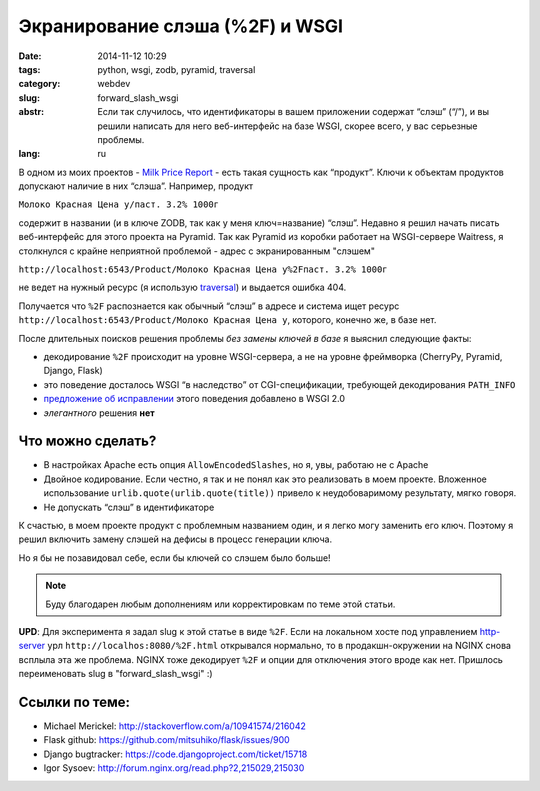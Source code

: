 Экранирование слэша (%2F) и WSGI
================================

:date: 2014-11-12 10:29
:tags: python, wsgi, zodb, pyramid, traversal
:category: webdev
:slug: forward_slash_wsgi
:abstr: Если так случилось, что идентификаторы в вашем приложении содержат
        “слэш” (“/”), и вы решили написать для него веб-интерфейс на базе WSGI,
        скорее всего, у вас серьезные проблемы.
:lang: ru

В одном из моих проектов - `Milk Price Report`_ - есть такая сущность как
“продукт”. Ключи к объектам продуктов допускают наличие в них “слэша”.
Например, продукт

``Молоко Красная Цена у/паст. 3.2% 1000г``

содержит в названии (и в ключе ZODB, так как у меня ключ=название) “слэш”.
Недавно я решил начать писать веб-интерфейс для этого проекта на Pyramid. Так
как Pyramid из коробки работает на WSGI-сервере Waitress, я столкнулся с крайне
неприятной проблемой - адрес с экранированным "слэшем"

``http://localhost:6543/Product/Молоко Красная Цена у%2Fпаст. 3.2% 1000г``

не ведет на нужный ресурс (я использую `traversal`_) и выдается ошибка 404.

Получается что ``%2F`` распознается как обычный “слэш” в
адресе и система ищет ресурс ``http://localhost:6543/Product/Молоко Красная
Цена у``, которого, конечно же, в базе нет.

После длительных поисков решения проблемы *без замены ключей в базе* я выяснил
следующие факты:

* декодирование ``%2F`` происходит на уровне WSGI-сервера, а не на уровне
  фреймворка (CherryPy, Pyramid, Django, Flask)
* это поведение досталось WSGI “в наследство” от CGI-спецификации, требующей
  декодирования ``PATH_INFO``
* `предложение об исправлении`_ этого поведения добавлено в WSGI 2.0
* *элегантного* решения **нет**


Что можно сделать?
------------------

* В настройках Apache есть опция ``AllowEncodedSlashes``, но я, увы, работаю не
  с Apache
* Двойное кодирование. Если честно, я так и не понял как это реализовать в
  моем проекте. Вложенное использование ``urlib.quote(urlib.quote(title))``
  привело к неудобоваримому результату, мягко говоря.
* Не допускать “слэш” в идентификаторе


К счастью, в моем проекте продукт с проблемным названием один, и я легко могу
заменить его ключ. Поэтому я решил включить замену слэшей на дефисы в процесс
генерации ключа.

Но я бы не позавидовал себе, если бы ключей со слэшем было больше!


.. note:: Буду благодарен любым дополнениям или корректировкам по теме этой
          статьи.

**UPD**: Для эксперимента я задал slug к этой статье в виде ``%2F``. Если на
локальном хосте под управлением http-server_ урл
``http://localhos:8080/%2F.html`` открывался нормально, то в продакшн-окружении
на NGINX снова всплыла эта же проблема. NGINX тоже декодирует ``%2F`` и опции
для отключения этого вроде как нет. Пришлось переименовать slug  в
"forward_slash_wsgi" :)


Ссылки по теме:
---------------

* Michael Merickel: http://stackoverflow.com/a/10941574/216042
* Flask github: https://github.com/mitsuhiko/flask/issues/900
* Django bugtracker: https://code.djangoproject.com/ticket/15718
* Igor Sysoev: http://forum.nginx.org/read.php?2,215029,215030

.. _traversal: http://docs.pylonsproject.org/docs/pyramid/en/latest/narr/traversal.html
.. _`предложение об исправлении`: http://wsgi.readthedocs.org/en/latest/proposals-2.0.html#decoding-script-name-path-info
.. _Milk Price Report: {filename}/milk_price_report.rst
.. _http-server: https://www.npmjs.org/package/http-server